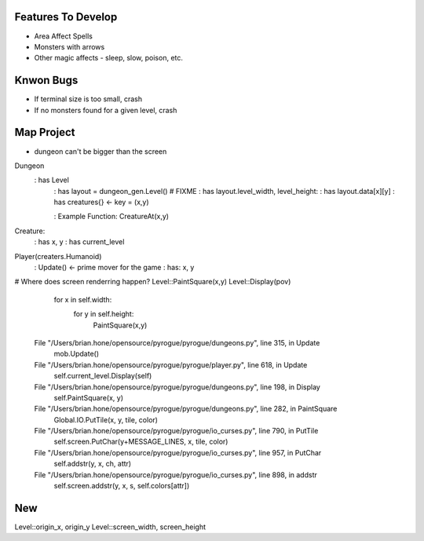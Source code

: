 Features To Develop
===================

- Area Affect Spells
- Monsters with arrows
- Other magic affects - sleep, slow, poison, etc.

Knwon Bugs
==========

- If terminal size is too small, crash
- If no monsters found for a given level, crash

Map Project
===========

- dungeon can't be bigger than the screen

Dungeon
    : has Level
        : has layout = dungeon_gen.Level() # FIXME
        : has layout.level_width, level_height: 
        : has layout.data[x][y]
        : has creatures{} <- key = (x,y)
    
        : Example Function: CreatureAt(x,y)

Creature:
    : has x, y
    : has current_level

Player(creaters.Humanoid)
    : Update() <- prime mover for the game
    : has: x, y

# Where does screen renderring happen?
Level::PaintSquare(x,y)
Level::Display(pov)
    for x in self.width:
        for y in self.height:
            PaintSquare(x,y)

  File "/Users/brian.hone/opensource/pyrogue/pyrogue/dungeons.py", line 315, in Update
    mob.Update()
  File "/Users/brian.hone/opensource/pyrogue/pyrogue/player.py", line 618, in Update
    self.current_level.Display(self)
  File "/Users/brian.hone/opensource/pyrogue/pyrogue/dungeons.py", line 198, in Display
    self.PaintSquare(x, y)
  File "/Users/brian.hone/opensource/pyrogue/pyrogue/dungeons.py", line 282, in PaintSquare
    Global.IO.PutTile(x, y, tile, color)        
  File "/Users/brian.hone/opensource/pyrogue/pyrogue/io_curses.py", line 790, in PutTile
    self.screen.PutChar(y+MESSAGE_LINES, x, tile, color)
  File "/Users/brian.hone/opensource/pyrogue/pyrogue/io_curses.py", line 957, in PutChar
    self.addstr(y, x, ch, attr)                
  File "/Users/brian.hone/opensource/pyrogue/pyrogue/io_curses.py", line 898, in addstr
    self.screen.addstr(y, x, s, self.colors[attr])


New
===
Level::origin_x, origin_y
Level::screen_width, screen_height
